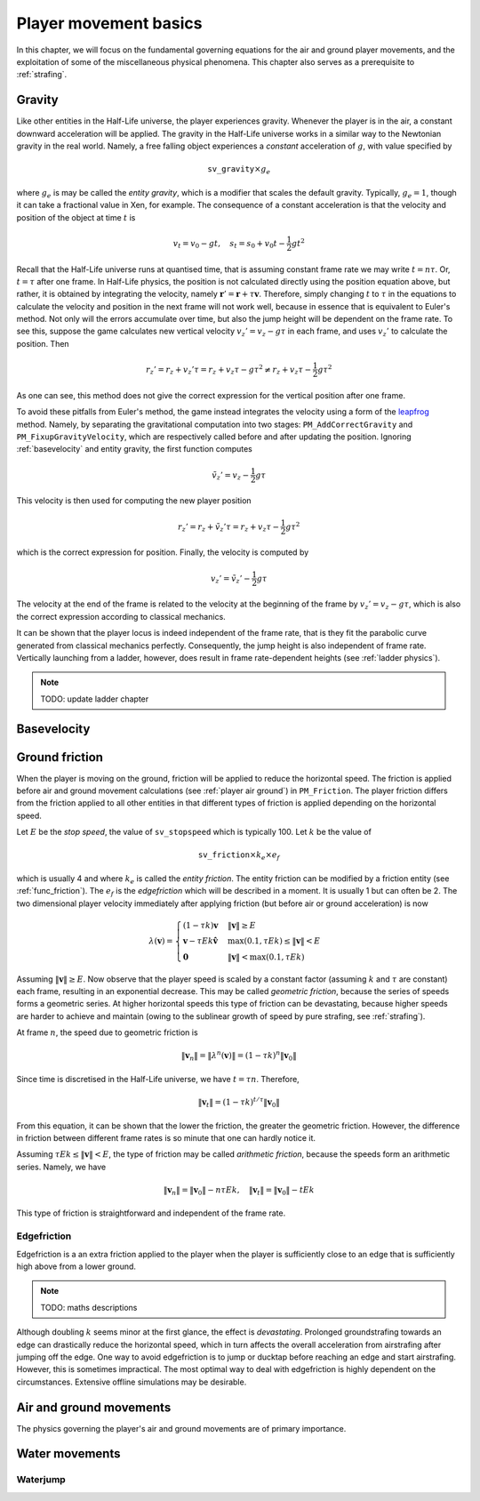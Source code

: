 .. _player movement:

Player movement basics
======================

.. TODO: talk about edgebug, slopejump?, player specific friction, edgefriction, basevelocity, put down FMEs, onground stuff!

In this chapter, we will focus on the fundamental governing equations for the air and ground player movements, and the exploitation of some of the miscellaneous physical phenomena. This chapter also serves as a prerequisite to :ref:`strafing`.

Gravity
-------

Like other entities in the Half-Life universe, the player experiences gravity. Whenever the player is in the air, a constant downward acceleration will be applied. The gravity in the Half-Life universe works in a similar way to the Newtonian gravity in the real world. Namely, a free falling object experiences a *constant* acceleration of :math:`g`, with value specified by

.. math:: \mathtt{sv\_gravity} \times g_e

where :math:`g_e` is may be called the *entity gravity*, which is a modifier that scales the default gravity. Typically, :math:`g_e = 1`, though it can take a fractional value in Xen, for example. The consequence of a constant acceleration is that the velocity and position of the object at time :math:`t` is

.. math:: v_t = v_0 - gt, \quad s_t = s_0 + v_0 t - \frac{1}{2} g t^2

Recall that the Half-Life universe runs at quantised time, that is assuming constant frame rate we may write :math:`t = n\tau`. Or, :math:`t = \tau` after one frame. In Half-Life physics, the position is not calculated directly using the position equation above, but rather, it is obtained by integrating the velocity, namely :math:`\mathbf{r}' = \mathbf{r} + \tau \mathbf{v}`. Therefore, simply changing :math:`t` to :math:`\tau` in the equations to calculate the velocity and position in the next frame will not work well, because in essence that is equivalent to Euler's method. Not only will the errors accumulate over time, but also the jump height will be dependent on the frame rate. To see this, suppose the game calculates new vertical velocity :math:`v_z' = v_z - g\tau` in each frame, and uses :math:`v_z'` to calculate the position. Then

.. math:: r_z' = r_z + v_z' \tau = r_z + v_z \tau - g \tau^2 \ne r_z + v_z \tau - \frac{1}{2} g \tau^2

As one can see, this method does not give the correct expression for the vertical position after one frame.

To avoid these pitfalls from Euler's method, the game instead integrates the velocity using a form of the leapfrog_ method. Namely, by separating the gravitational computation into two stages: ``PM_AddCorrectGravity`` and ``PM_FixupGravityVelocity``, which are respectively called before and after updating the position. Ignoring :ref:`basevelocity` and entity gravity, the first function computes

.. _leapfrog: https://en.wikipedia.org/wiki/Leapfrog_integration

.. math:: \tilde{v}_z' = v_z - \frac{1}{2} g\tau

This velocity is then used for computing the new player position

.. math:: r_z' = r_z + \tilde{v}_z' \tau = r_z + v_z \tau - \frac{1}{2} g\tau^2

which is the correct expression for position. Finally, the velocity is computed by

.. math:: v_z' = \tilde{v}_z' - \frac{1}{2} g\tau

The velocity at the end of the frame is related to the velocity at the beginning of the frame by :math:`v_z' = v_z - g\tau`, which is also the correct expression according to classical mechanics.

It can be shown that the player locus is indeed independent of the frame rate, that is they fit the parabolic curve generated from classical mechanics perfectly. Consequently, the jump height is also independent of frame rate. Vertically launching from a ladder, however, does result in frame rate-dependent heights (see :ref:`ladder physics`).

.. note:: TODO: update ladder chapter

.. _basevelocity:

Basevelocity
------------

Ground friction
---------------

When the player is moving on the ground, friction will be applied to reduce the horizontal speed. The friction is applied before air and ground movement calculations (see :ref:`player air ground`) in ``PM_Friction``. The player friction differs from the friction applied to all other entities in that different types of friction is applied depending on the horizontal speed.

Let :math:`E` be the *stop speed*, the value of ``sv_stopspeed`` which is typically 100. Let :math:`k` be the value of

.. math:: \mathtt{sv\_friction} \times k_e \times e_f

which is usually 4 and where :math:`k_e` is called the *entity friction*. The entity friction can be modified by a friction entity (see :ref:`func_friction`). The :math:`e_f` is the *edgefriction* which will be described in a moment. It is usually 1 but can often be 2. The two dimensional player velocity immediately after applying friction (but before air or ground acceleration) is now

.. math:: \lambda(\mathbf{v}) =
   \begin{cases}
   (1 - \tau k) \mathbf{v} & \lVert\mathbf{v}\rVert \ge E \\
   \mathbf{v} - \tau Ek \mathbf{\hat{v}} & \max(0.1, \tau Ek) \le \lVert\mathbf{v}\rVert < E \\
   \mathbf{0} & \lVert\mathbf{v}\rVert < \max(0.1, \tau Ek)
   \end{cases}

Assuming :math:`\lVert\mathbf{v}\rVert \ge E`. Now observe that the player speed is scaled by a constant factor (assuming :math:`k` and :math:`\tau` are constant) each frame, resulting in an exponential decrease. This may be called *geometric friction*, because the series of speeds forms a geometric series. At higher horizontal speeds this type of friction can be devastating, because higher speeds are harder to achieve and maintain (owing to the sublinear growth of speed by pure strafing, see :ref:`strafing`).

At frame :math:`n`, the speed due to geometric friction is

.. math:: \lVert\mathbf{v}_n\rVert = \lVert\lambda^n(\mathbf{v})\rVert = (1 - \tau k)^n \lVert\mathbf{v}_0\rVert

Since time is discretised in the Half-Life universe, we have :math:`t = \tau n`. Therefore,

.. math:: \lVert\mathbf{v}_t\rVert = (1 - \tau k)^{t/\tau} \lVert\mathbf{v}_0\rVert

From this equation, it can be shown that the lower the friction, the greater the geometric friction. However, the difference in friction between different frame rates is so minute that one can hardly notice it.

Assuming :math:`\tau Ek \le \lVert\mathbf{v}\rVert < E`, the type of friction may be called *arithmetic friction*, because the speeds form an arithmetic series. Namely, we have

.. math:: \lVert\mathbf{v}_n\rVert = \lVert\mathbf{v}_0\rVert - n\tau Ek, \quad
   \lVert\mathbf{v}_t\rVert = \lVert\mathbf{v}_0\rVert - tEk

This type of friction is straightforward and independent of the frame rate.

Edgefriction
~~~~~~~~~~~~

Edgefriction is a an extra friction applied to the player when the player is sufficiently close to an edge that is sufficiently high above from a lower ground.

.. note:: TODO: maths descriptions

Although doubling :math:`k` seems minor at the first glance, the effect is *devastating*. Prolonged groundstrafing towards an edge can drastically reduce the horizontal speed, which in turn affects the overall acceleration from airstrafing after jumping off the edge. One way to avoid edgefriction is to jump or ducktap before reaching an edge and start airstrafing. However, this is sometimes impractical. The most optimal way to deal with edgefriction is highly dependent on the circumstances. Extensive offline simulations may be desirable.

.. _player air ground:

Air and ground movements
------------------------

The physics governing the player's air and ground movements are of primary importance.

Water movements
---------------

Waterjump
~~~~~~~~~
